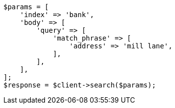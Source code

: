 // getting-started.asciidoc:495

[source, php]
----
$params = [
    'index' => 'bank',
    'body' => [
        'query' => [
            'match_phrase' => [
                'address' => 'mill lane',
            ],
        ],
    ],
];
$response = $client->search($params);
----
